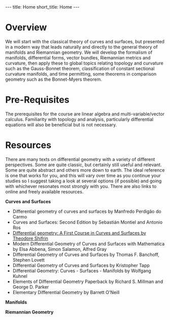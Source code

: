 #+OPTIONS: toc:nil num:nil
#+BEGIN_export html
---
title: Home
short_title: Home
---
#+END_export

* Overview

We will start with the classical theory of curves and surfaces, but presented in a modern way that leads naturally and directly to the general theory of manifolds and Riemannian geometry. We will develop the formalism of manifolds, differential forms, vector bundles, Riemannian metrics and curvature, then apply these to global topics relating topology and curvature such as the Gauss-Bonnet theorem, classification of constant sectional curvature manifolds, and time permitting, some theorems in comparison geometry such as the Bonnet-Myers theorem.

* Pre-Requisites

The prerequisites for the course are linear algebra and multi-variable/vector calculus. Familiarity with topology and analysis, particularly differential equations will also be beneficial but is not necessary.

* Resources

There are many texts on differential geometry with a variety of different perspectives. Some are quite classic, but certainly still useful and relevant. Some are quite abstract and others more down to earth. The ideal reference is one that works for you, and this will vary over time as you continue your studies so I suggest taking a look at several options (if possible) and going with whichever resonates most strongly with you. There are also links to online and freely available resources.

*Curves and Surfaces*

- Differential geometry of curves and surfaces by Manfredo Perdigão do Carmo
- Curves and Surfaces: Second Edition by Sebastián Montiel and Antonio Ros
- [[https://math.franklin.uga.edu/sites/default/files/inline-files/ShifrinDiffGeo.pdf][Differential geometry: A First Course in Curves and Surfaces by Theodore Shifrin]]
- Modern Differential Geometry of Curves and Surfaces with Mathematica by Elsa Abbena, Simon Salamon, Alfred Gray
- Differential Geometry of Curves and Surfaces by Thomas F. Banchoff, Stephen Lovett
- Differential Geometry of Curves and Surfaces by Kristopher Tapp
- Differential Geometry: Curves - Surfaces - Manifolds by Wolfgang Kuhnel
- Elements of Differential Geometry Paperback by Richard S. Millman and George D. Parker
- Elementary Differential Geometry by Barrett O'Neill

*Manifolds*

*Riemannian Geometry*
